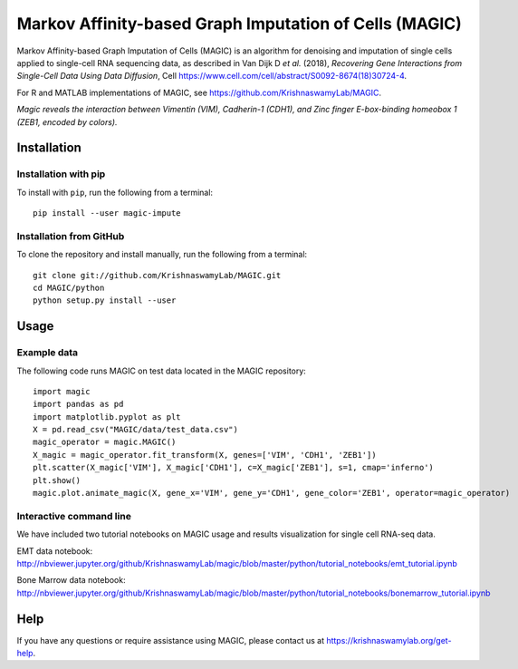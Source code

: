 =======================================================
Markov Affinity-based Graph Imputation of Cells (MAGIC)
=======================================================

.. image:: https://img.shields.io/pypi/v/magic-impute.svg
    :target: https://pypi.org/project/magic-impute/
    :alt: Latest PyPi version
.. image:: https://img.shields.io/cran/v/Rmagic.svg
    :target: https://cran.r-project.org/package=Rmagic
    :alt: Latest CRAN version
.. image:: https://api.travis-ci.com/KrishnaswamyLab/MAGIC.svg?branch=master
    :target: https://travis-ci.com/KrishnaswamyLab/MAGIC
    :alt: Travis CI Build
.. image:: https://img.shields.io/readthedocs/magic.svg
    :target: https://magic.readthedocs.io/
    :alt: Read the Docs
.. image:: https://zenodo.org/badge/DOI/10.1016/j.cell.2018.05.061.svg
    :target: https://www.cell.com/cell/abstract/S0092-8674(18)30724-4
    :alt: Cell Publication DOI
.. image:: https://img.shields.io/twitter/follow/KrishnaswamyLab.svg?style=social&label=Follow
    :target: https://twitter.com/KrishnaswamyLab
    :alt: Twitter
.. image:: https://img.shields.io/github/stars/KrishnaswamyLab/MAGIC.svg?style=social&label=Stars
    :target: https://github.com/KrishnaswamyLab/MAGIC/
    :alt: GitHub stars

Markov Affinity-based Graph Imputation of Cells (MAGIC) is an algorithm
for denoising and imputation of single cells applied to single-cell RNA
sequencing data, as described in Van Dijk D *et al.* (2018), *Recovering
Gene Interactions from Single-Cell Data Using Data Diffusion*, Cell
https://www.cell.com/cell/abstract/S0092-8674(18)30724-4.

For R and MATLAB implementations of MAGIC, see
https://github.com/KrishnaswamyLab/MAGIC.


.. image:: https://raw.githubusercontent.com/KrishnaswamyLab/MAGIC/master/magic.gif
    :align: center
    :alt: Magic reveals the interaction between Vimentin (VIM), Cadherin-1 (CDH1), and Zinc finger E-box-binding homeobox 1 (ZEB1, encoded by colors).

*Magic reveals the interaction between Vimentin (VIM), Cadherin-1
(CDH1), and Zinc finger E-box-binding homeobox 1 (ZEB1, encoded by
colors).*

Installation
~~~~~~~~~~~~

Installation with pip
---------------------

To install with ``pip``, run the following from a terminal::

   pip install --user magic-impute

Installation from GitHub
------------------------

To clone the repository and install manually, run the following from a
terminal::

   git clone git://github.com/KrishnaswamyLab/MAGIC.git
   cd MAGIC/python
   python setup.py install --user

Usage
~~~~~

Example data
------------

The following code runs MAGIC on test data located in the MAGIC
repository::

   import magic
   import pandas as pd
   import matplotlib.pyplot as plt
   X = pd.read_csv("MAGIC/data/test_data.csv")
   magic_operator = magic.MAGIC()
   X_magic = magic_operator.fit_transform(X, genes=['VIM', 'CDH1', 'ZEB1'])
   plt.scatter(X_magic['VIM'], X_magic['CDH1'], c=X_magic['ZEB1'], s=1, cmap='inferno')
   plt.show()
   magic.plot.animate_magic(X, gene_x='VIM', gene_y='CDH1', gene_color='ZEB1', operator=magic_operator)

Interactive command line
------------------------

We have included two tutorial notebooks on MAGIC usage and results
visualization for single cell RNA-seq data.

EMT data notebook:
http://nbviewer.jupyter.org/github/KrishnaswamyLab/magic/blob/master/python/tutorial_notebooks/emt_tutorial.ipynb

Bone Marrow data notebook:
http://nbviewer.jupyter.org/github/KrishnaswamyLab/magic/blob/master/python/tutorial_notebooks/bonemarrow_tutorial.ipynb

Help
~~~~

If you have any questions or require assistance using MAGIC, please
contact us at https://krishnaswamylab.org/get-help.
